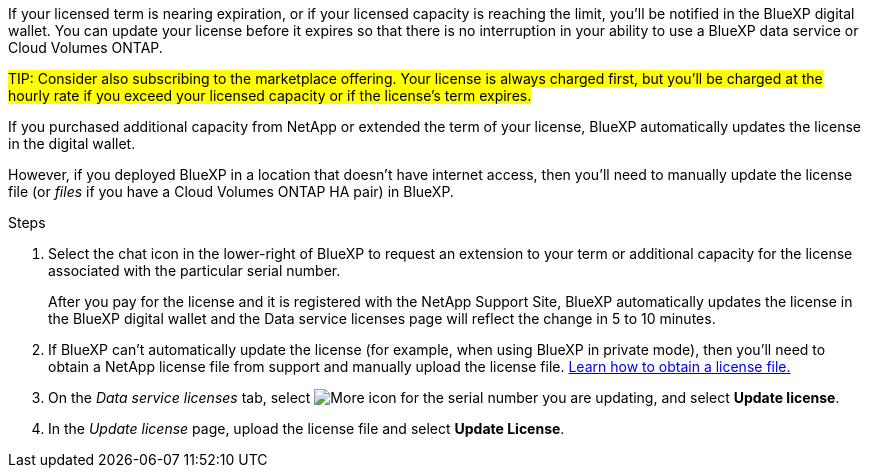 
If your licensed term is nearing expiration, or if your licensed capacity is reaching the limit, you'll be notified in the BlueXP digital wallet. You can update your license before it expires so that there is no interruption in your ability to use a BlueXP data service or Cloud Volumes ONTAP.

##TIP: Consider also subscribing to the marketplace offering. Your license is always charged first, but you'll be charged at the hourly rate if you exceed your licensed capacity or if the license's term expires.##

If you purchased additional capacity from NetApp or extended the term of your license, BlueXP automatically updates the license in the digital wallet. 

However, if you deployed BlueXP in a location that doesn't have internet access, then you'll need to manually update the license file (or _files_ if you have a Cloud Volumes ONTAP HA pair) in BlueXP.



.Steps

. Select the chat icon in the lower-right of BlueXP to request an extension to your term or additional capacity for the license associated with the particular serial number.
+
After you pay for the license and it is registered with the NetApp Support Site, BlueXP automatically updates the license in the BlueXP digital wallet and the Data service licenses page will reflect the change in 5 to 10 minutes.

+

. If BlueXP can't automatically update the license (for example, when using BlueXP in private mode), then you'll need to obtain a NetApp license file from support and manually upload the license file. <<obtain-license,Learn how to obtain a license file.>>
. On the _Data service licenses_ tab, select image:icon-action.png[More icon] for the  serial number you are updating, and select *Update license*.
+

. In the _Update license_ page, upload the license file and select *Update License*.


